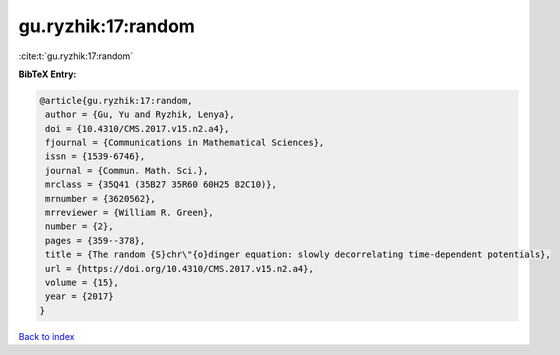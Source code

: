 gu.ryzhik:17:random
===================

:cite:t:`gu.ryzhik:17:random`

**BibTeX Entry:**

.. code-block:: bibtex

   @article{gu.ryzhik:17:random,
    author = {Gu, Yu and Ryzhik, Lenya},
    doi = {10.4310/CMS.2017.v15.n2.a4},
    fjournal = {Communications in Mathematical Sciences},
    issn = {1539-6746},
    journal = {Commun. Math. Sci.},
    mrclass = {35Q41 (35B27 35R60 60H25 82C10)},
    mrnumber = {3620562},
    mrreviewer = {William R. Green},
    number = {2},
    pages = {359--378},
    title = {The random {S}chr\"{o}dinger equation: slowly decorrelating time-dependent potentials},
    url = {https://doi.org/10.4310/CMS.2017.v15.n2.a4},
    volume = {15},
    year = {2017}
   }

`Back to index <../By-Cite-Keys.rst>`_
